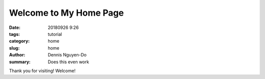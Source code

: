 Welcome to My Home Page
#######################

:date: 20180926 9:26
:tags: tutorial
:category: home
:slug: home
:author: Dennis Nguyen-Do
:summary: Does this even work


Thank you for visiting! Welcome!


